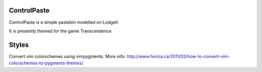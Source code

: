 ControlPaste
============

ControlPaste is a simple pastebin modelled on LodgeIt

It is presently themed for the game Transcendence

Styles
======

Convert vim colorschemes using vimpygments. More info:
http://www.honza.ca/2011/02/how-to-convert-vim-colorschemes-to-pygments-themes/
